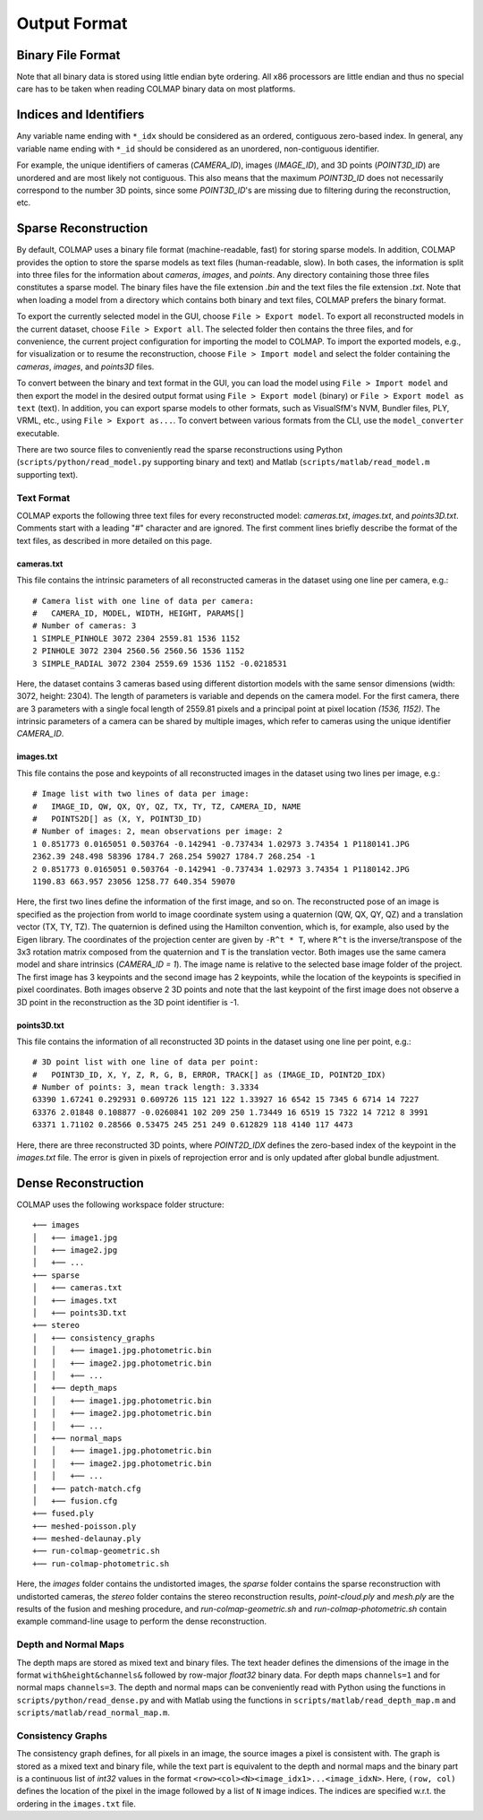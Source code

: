 .. _output-format:

Output Format
=============

==================
Binary File Format
==================

Note that all binary data is stored using little endian byte ordering. All x86
processors are little endian and thus no special care has to be taken when
reading COLMAP binary data on most platforms.


=======================
Indices and Identifiers
=======================

Any variable name ending with ``*_idx`` should be considered as an ordered,
contiguous zero-based index. In general, any variable name ending with ``*_id``
should be considered as an unordered, non-contiguous identifier.

For example, the unique identifiers of cameras (`CAMERA_ID`), images
(`IMAGE_ID`), and 3D points (`POINT3D_ID`) are unordered and are most likely not
contiguous. This also means that the maximum `POINT3D_ID` does not necessarily
correspond to the number 3D points, since some `POINT3D_ID`'s are missing due to
filtering during the reconstruction, etc.


=====================
Sparse Reconstruction
=====================

By default, COLMAP uses a binary file format (machine-readable, fast) for
storing sparse models. In addition, COLMAP provides the option to store the
sparse models as text files (human-readable, slow). In both cases, the
information is split into three files for the information about `cameras`,
`images`, and `points`. Any directory containing those three files constitutes a
sparse model. The binary files have the file extension `.bin` and the text files
the file extension `.txt`. Note that when loading a model from a directory which
contains both binary and text files, COLMAP prefers the binary format.

To export the currently selected model in the GUI, choose ``File > Export
model``. To export all reconstructed models in the current dataset, choose
``File > Export all``. The selected folder then contains the three files, and
for convenience, the current project configuration for importing the model to
COLMAP. To import the exported models, e.g., for visualization or to resume the
reconstruction, choose ``File > Import model`` and select the folder containing
the `cameras`, `images`, and `points3D` files.

To convert between the binary and text format in the GUI, you can load the model
using ``File > Import model`` and then export the model in the desired output
format using ``File > Export model`` (binary) or ``File > Export model as text``
(text). In addition, you can export sparse models to other formats, such as
VisualSfM's NVM, Bundler files, PLY, VRML, etc., using ``File > Export as...``.
To convert between various formats from the CLI, use the ``model_converter``
executable.

There are two source files to conveniently read the sparse reconstructions using
Python (``scripts/python/read_model.py`` supporting binary and text) and Matlab
(``scripts/matlab/read_model.m`` supporting text).


-----------
Text Format
-----------

COLMAP exports the following three text files for every reconstructed model:
`cameras.txt`, `images.txt`, and `points3D.txt`. Comments start with a leading
"#" character and are ignored. The first comment lines briefly describe the
format of the text files, as described in more detailed on this page.


cameras.txt
-----------

This file contains the intrinsic parameters of all reconstructed cameras in the
dataset using one line per camera, e.g.::

    # Camera list with one line of data per camera:
    #   CAMERA_ID, MODEL, WIDTH, HEIGHT, PARAMS[]
    # Number of cameras: 3
    1 SIMPLE_PINHOLE 3072 2304 2559.81 1536 1152
    2 PINHOLE 3072 2304 2560.56 2560.56 1536 1152
    3 SIMPLE_RADIAL 3072 2304 2559.69 1536 1152 -0.0218531

Here, the dataset contains 3 cameras based using different distortion models
with the same sensor dimensions (width: 3072, height: 2304). The length of
parameters is variable and depends on the camera model. For the first camera,
there are 3 parameters with a single focal length of 2559.81 pixels and a
principal point at pixel location `(1536, 1152)`. The intrinsic parameters of a
camera can be shared by multiple images, which refer to cameras using the unique
identifier `CAMERA_ID`.


images.txt
----------

This file contains the pose and keypoints of all reconstructed images in the
dataset using two lines per image, e.g.::

    # Image list with two lines of data per image:
    #   IMAGE_ID, QW, QX, QY, QZ, TX, TY, TZ, CAMERA_ID, NAME
    #   POINTS2D[] as (X, Y, POINT3D_ID)
    # Number of images: 2, mean observations per image: 2
    1 0.851773 0.0165051 0.503764 -0.142941 -0.737434 1.02973 3.74354 1 P1180141.JPG
    2362.39 248.498 58396 1784.7 268.254 59027 1784.7 268.254 -1
    2 0.851773 0.0165051 0.503764 -0.142941 -0.737434 1.02973 3.74354 1 P1180142.JPG
    1190.83 663.957 23056 1258.77 640.354 59070

Here, the first two lines define the information of the first image, and so on.
The reconstructed pose of an image is specified as the projection from world to
image coordinate system using a quaternion (QW, QX, QY, QZ) and a translation
vector (TX, TY, TZ). The quaternion is defined using the Hamilton convention,
which is, for example, also used by the Eigen library. The coordinates of the
projection center are given by ``-R^t * T``, where ``R^t`` is the
inverse/transpose of the 3x3 rotation matrix composed from the quaternion and
``T`` is the translation vector. Both images use the same camera model and share
intrinsics (`CAMERA_ID = 1`). The image name is relative to the selected base
image folder of the project. The first image has 3 keypoints and the second
image has 2 keypoints, while the location of the keypoints is specified in pixel
coordinates. Both images observe 2 3D points and note that the last keypoint of
the first image does not observe a 3D point in the reconstruction as the 3D
point identifier is -1.


points3D.txt
------------

This file contains the information of all reconstructed 3D points in the
dataset using one line per point, e.g.::

    # 3D point list with one line of data per point:
    #   POINT3D_ID, X, Y, Z, R, G, B, ERROR, TRACK[] as (IMAGE_ID, POINT2D_IDX)
    # Number of points: 3, mean track length: 3.3334
    63390 1.67241 0.292931 0.609726 115 121 122 1.33927 16 6542 15 7345 6 6714 14 7227
    63376 2.01848 0.108877 -0.0260841 102 209 250 1.73449 16 6519 15 7322 14 7212 8 3991
    63371 1.71102 0.28566 0.53475 245 251 249 0.612829 118 4140 117 4473

Here, there are three reconstructed 3D points, where `POINT2D_IDX` defines the
zero-based index of the keypoint in the `images.txt` file. The error is given in
pixels of reprojection error and is only updated after global bundle adjustment.


====================
Dense Reconstruction
====================

COLMAP uses the following workspace folder structure::

    +── images
    │   +── image1.jpg
    │   +── image2.jpg
    │   +── ...
    +── sparse
    │   +── cameras.txt
    │   +── images.txt
    │   +── points3D.txt
    +── stereo
    │   +── consistency_graphs
    │   │   +── image1.jpg.photometric.bin
    │   │   +── image2.jpg.photometric.bin
    │   │   +── ...
    │   +── depth_maps
    │   │   +── image1.jpg.photometric.bin
    │   │   +── image2.jpg.photometric.bin
    │   │   +── ...
    │   +── normal_maps
    │   │   +── image1.jpg.photometric.bin
    │   │   +── image2.jpg.photometric.bin
    │   │   +── ...
    │   +── patch-match.cfg
    │   +── fusion.cfg
    +── fused.ply
    +── meshed-poisson.ply
    +── meshed-delaunay.ply
    +── run-colmap-geometric.sh
    +── run-colmap-photometric.sh

Here, the `images` folder contains the undistorted images, the `sparse` folder
contains the sparse reconstruction with undistorted cameras, the `stereo` folder
contains the stereo reconstruction results, `point-cloud.ply` and `mesh.ply` are
the results of the fusion and meshing procedure, and `run-colmap-geometric.sh`
and `run-colmap-photometric.sh` contain example command-line usage to perform
the dense reconstruction.


---------------------
Depth and Normal Maps
---------------------

The depth maps are stored as mixed text and binary files. The text header
defines the dimensions of the image in the format ``with&height&channels&``
followed by row-major `float32` binary data. For depth maps ``channels=1`` and
for normal maps ``channels=3``. The depth and normal maps can be conveniently
read with Python using the functions in ``scripts/python/read_dense.py`` and
with Matlab using the functions in ``scripts/matlab/read_depth_map.m`` and
``scripts/matlab/read_normal_map.m``.


------------------
Consistency Graphs
------------------

The consistency graph defines, for all pixels in an image, the source images a
pixel is consistent with. The graph is stored as a mixed text and binary file,
while the text part is equivalent to the depth and normal maps and the binary
part is a continuous list of `int32` values in the format
``<row><col><N><image_idx1>...<image_idxN>``. Here, ``(row, col)``  defines the
location of the pixel in the image followed by a list of ``N`` image indices.
The indices are specified w.r.t. the ordering in the ``images.txt`` file.

